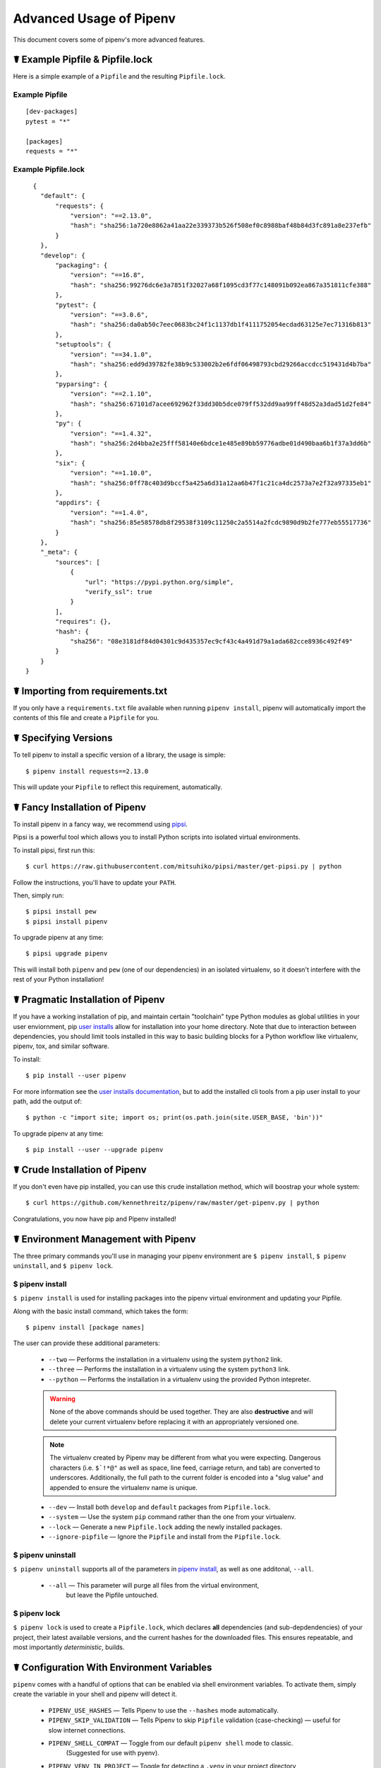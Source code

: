 .. _advanced:

Advanced Usage of Pipenv
========================

.. image:: https://farm4.staticflickr.com/3672/33231486560_bff4124c9a_k_d.jpg

This document covers some of pipenv's more advanced features.

☤ Example Pipfile & Pipfile.lock
--------------------------------

.. _example_files:

Here is a simple example of a ``Pipfile`` and the resulting ``Pipfile.lock``.

Example Pipfile
///////////////

::

    [dev-packages]
    pytest = "*"

    [packages]
    requests = "*"

Example Pipfile.lock
////////////////////

::

    {
      "default": {
          "requests": {
              "version": "==2.13.0",
              "hash": "sha256:1a720e8862a41aa22e339373b526f508ef0c8988baf48b84d3fc891a8e237efb"
          }
      },
      "develop": {
          "packaging": {
              "version": "==16.8",
              "hash": "sha256:99276dc6e3a7851f32027a68f1095cd3f77c148091b092ea867a351811cfe388"
          },
          "pytest": {
              "version": "==3.0.6",
              "hash": "sha256:da0ab50c7eec0683bc24f1c1137db1f4111752054ecdad63125e7ec71316b813"
          },
          "setuptools": {
              "version": "==34.1.0",
              "hash": "sha256:edd9d39782fe38b9c533002b2e6fdf06498793cbd29266accdcc519431d4b7ba"
          },
          "pyparsing": {
              "version": "==2.1.10",
              "hash": "sha256:67101d7acee692962f33dd30b5dce079ff532dd9aa99ff48d52a3dad51d2fe84"
          },
          "py": {
              "version": "==1.4.32",
              "hash": "sha256:2d4bba2e25fff58140e6bdce1e485e89bb59776adbe01d490baa6b1f37a3dd6b"
          },
          "six": {
              "version": "==1.10.0",
              "hash": "sha256:0ff78c403d9bccf5a425a6d31a12aa6b47f1c21ca4dc2573a7e2f32a97335eb1"
          },
          "appdirs": {
              "version": "==1.4.0",
              "hash": "sha256:85e58578db8f29538f3109c11250c2a5514a2fcdc9890d9b2fe777eb55517736"
          }
      },
      "_meta": {
          "sources": [
              {
                  "url": "https://pypi.python.org/simple",
                  "verify_ssl": true
              }
          ],
          "requires": {},
          "hash": {
              "sha256": "08e3181df84d04301c9d435357ec9cf43c4a491d79a1ada682cce8936c492f49"
          }
      }
  }


.. _initialization:
☤ Importing from requirements.txt
---------------------------------

If you only have a ``requirements.txt`` file available when running ``pipenv install``,
pipenv will automatically import the contents of this file and create a ``Pipfile`` for you.


.. _specifying_versions:

☤ Specifying Versions
---------------------

To tell pipenv to install a specific version of a library, the usage is simple::

    $ pipenv install requests==2.13.0

This will update your ``Pipfile`` to reflect this requirement, automatically.




.. _proper_installation:

☤ Fancy Installation of Pipenv
------------------------------

To install pipenv in a fancy way, we recommend using `pipsi <https://github.com/mitsuhiko/pipsi>`_.

Pipsi is a powerful tool which allows you to install Python scripts into isolated virtual environments.

To install pipsi, first run this::

    $ curl https://raw.githubusercontent.com/mitsuhiko/pipsi/master/get-pipsi.py | python

Follow the instructions, you'll have to update your ``PATH``.

Then, simply run::

    $ pipsi install pew
    $ pipsi install pipenv

To upgrade pipenv at any time::

    $ pipsi upgrade pipenv


This will install both ``pipenv`` and ``pew`` (one of our dependencies) in an isolated virtualenv, so it doesn't interfere with the rest of your Python installation!


.. _pragmatic_installation:

☤ Pragmatic Installation of Pipenv
----------------------------------

If you have a working installation of pip, and maintain certain "toolchain" type Python modules as global utilities in your user enviornment, pip `user installs <https://pip.pypa.io/en/stable/user_guide/#user-installs>`_ allow for installation into your home directory. Note that due to interaction between dependencies, you should limit tools installed in this way to basic building blocks for a Python workflow like virtualenv, pipenv, tox, and similar software.

To install::

    $ pip install --user pipenv

For more information see the `user installs documentation <https://pip.pypa.io/en/stable/user_guide/#user-installs>`_, but to add the installed cli tools from a pip user install to your path, add the output of::

    $ python -c "import site; import os; print(os.path.join(site.USER_BASE, 'bin'))"

To upgrade pipenv at any time::

    $ pip install --user --upgrade pipenv

.. _crude_installation:

☤ Crude Installation of Pipenv
------------------------------

If you don't even have pip installed, you can use this crude installation method, which will boostrap your whole system::

    $ curl https://github.com/kennethreitz/pipenv/raw/master/get-pipenv.py | python

Congratulations, you now have pip and Pipenv installed!

.. _environment_management:

☤ Environment Management with Pipenv
------------------------------------

The three primary commands you'll use in managing your pipenv environment are
``$ pipenv install``, ``$ pipenv uninstall``, and ``$ pipenv lock``.

.. _pipenv_install

$ pipenv install
////////////////

``$ pipenv install`` is used for installing packages into the pipenv virtual environment
and updating your Pipfile.

Along with the basic install command, which takes the form::

    $ pipenv install [package names]

The user can provide these additional parameters:

    - ``--two`` — Performs the installation in a virtualenv using the system ``python2`` link.
    - ``--three`` — Performs the installation in a virtualenv using the system ``python3`` link.
    - ``--python`` — Performs the installation in a virtualenv using the provided Python intepreter.

    .. warning:: None of the above commands should be used together. They are also
                 **destructive** and will delete your current virtualenv before replacing
                 it with an appropriately versioned one.

    .. note:: The virtualenv created by Pipenv may be different from what you were expecting.
              Dangerous characters (i.e. ``$`!*@"`` as well as space, line feed, carriage return,
              and tab) are converted to underscores. Additionally, the full path to the current
              folder is encoded into a "slug value" and appended to ensure the virtualenv name
              is unique.

    - ``--dev`` — Install both ``develop`` and ``default`` packages from ``Pipfile.lock``.
    - ``--system`` — Use the system ``pip`` command rather than the one from your virtualenv.
    - ``--lock`` — Generate a new ``Pipfile.lock`` adding the newly installed packages.
    - ``--ignore-pipfile`` — Ignore the ``Pipfile`` and install from the ``Pipfile.lock``.

.. _pipenv_uninstall

$ pipenv uninstall
//////////////////

``$ pipenv uninstall`` supports all of the parameters in `pipenv install <#pipenv-install>`_,
as well as one additonal, ``--all``.

    - ``--all`` — This parameter will purge all files from the virtual environment,
                  but leave the Pipfile untouched.


.. _pipenv_lock

$ pipenv lock
/////////////

``$ pipenv lock`` is used to create a ``Pipfile.lock``, which declares **all** dependencies (and sub-depdendencies) of your project, their latest available versions, and the current hashes for the downloaded files. This ensures repeatable, and most importantly *deterministic*, builds.


☤ Configuration With Environment Variables
------------------------------------------

``pipenv`` comes with a handful of options that can be enabled via shell environment
variables. To activate them, simply create the variable in your shell and pipenv
will detect it.

    - ``PIPENV_USE_HASHES`` — Tells Pipenv to use the ``--hashes`` mode automatically.
    - ``PIPENV_SKIP_VALIDATION`` — Tells Pipenv to skip ``Pipfile`` validation (case-checking) — useful for slow internet connections.
    - ``PIPENV_SHELL_COMPAT`` — Toggle from our default ``pipenv shell`` mode to classic.
                                  (Suggested for use with pyenv).

    - ``PIPENV_VENV_IN_PROJECT`` — Toggle for detecting a ``.venv`` in your project directory
                                    and using it over the default environment manager, ``pew``.

    - ``PIPENV_COLORBLIND`` — Disable terminal colors, for some reason.

    - ``PIPENV_NOSPIN`` — Disable terminal spinner, for cleaner logs.

    - ``PIPENV_MAX_DEPTH`` — Set to an integer for the maximum number of directories to
                               search for a Pipfile.

    - ``PIPENV_TIMEOUT`` — Set to an integer for the max number of seconds pipenv will
                            wait for virtualenv creation to complete.  Defaults to 120 seconds.

    - ``PIPENV_IGNORE_VIRTUALENVS`` — Set to disable automatically using an activated virtualenv over
                                      the current project.


☤ Custom Virtual Environment Location
-------------------------------------

Pipenv's underlying ``pew`` dependency will automatically honor the ``WORKON_HOME`` environment
variable, if you have it set — so you can tell pipenv to store your virtual environments wherever you want, e.g.::

    export WORKON_HOME=~/.venvs


☤ Testing Projects
------------------

While pipenv is still a relatively new project, it's already being used in
projects like `Requests`_. Specifically for transitioning to the new Pipfile
format and running the test suite.

We've currently tested deployments with both `Travis-CI`_ and `tox`_ with success.

.. note:: It's highly recommended to run ``pipenv lock`` before installing on a
          CI platform, due to possible hash conflicts between system binaries.


Travis CI
/////////

An example Travis CI setup can be found in `Requests`_. The project uses a Makefile to
define common functions such as its ``init`` and ``tests`` commands. Here is
a stripped down example ``.travis.yml``::

    language: python
    python:
        - "2.6"
        - "2.7"
        - "3.3"
        - "3.4"
        - "3.5"
        - "3.6"
        - "3.7dev"

    # command to install dependencies
    install: "make"

    # command to run tests
    script:
        - make test

and the corresponding Makefile::

    init:
        pip install pipenv
        pipenv install --dev

    test:
        pipenv run py.test tests


Tox Automation Project
//////////////////////

Alternatively, you can configure a ``tox.ini`` like the one below for both local
and external testing::

    [tox]
    envlist = flake8-py3, py26, py27, py33, py34, py35, py36, pypy

    [testenv]
    passenv=HOME
    deps = pipenv
    commands=
        pipenv install --dev
        pipenv run py.test tests

    [testenv:flake8-py3]
    passenv=HOME
    basepython = python3.4
    commands=
        {[testenv]deps}
        pipenv install --dev
        pipenv run flake8 --version
        pipenv run flake8 setup.py docs project test

.. note:: With Pipenv's default configuration, you'll need to use tox's ``passenv`` parameter
          to pass your shell's ``HOME`` variable.

.. _Requests: https://github.com/kennethreitz/requests
.. _tox: https://tox.readthedocs.io/en/latest/
.. _Travis-CI: https://travis-ci.org/

☤ Pipfile.lock Security Features
--------------------------------

``Pipfile.lock`` takes advantage of some great new security improvements in ``pip``.
By default, the ``Pipfile.lock`` will be generated with a sha256 hash of each downloaded
package. This will allow ``pip`` to guarantee you're installing what you intend to when
on a compromised network, or downloading dependencies from an untrusted PyPI endpoint.

We highly recommend approaching deployments with promoting projects from a development
environment into production. You can use ``pipenv lock`` to compile your dependencies on
your development environment and deploy the compiled ``Pipfile.lock`` to all of your
production environments for reproducible builds.

.. note:: Due to different hashes being generated between wheels on different systems, you
          will find hashes don't work cross-platform or between Python versions.
          To solve this, you may either compile the lock file on your target system, or use
          the less secure ``pipenv install --ignore-hashes``. If you wish to produce a
          Pipfile.lock without hashes, you may also use ``pipenv lock --no-hashes``.

☤ Shell Completion
------------------

Set ``_PIPENV_COMPLETE`` and then source the output of the program.
For example, with ``fish``, put this in your
``~/.config/fish/completions/pipenv.fish``::

    eval (env _PIPENV_COMPLETE=source-fish pipenv)

Magic shell completions are now enabled!

✨🍰✨
